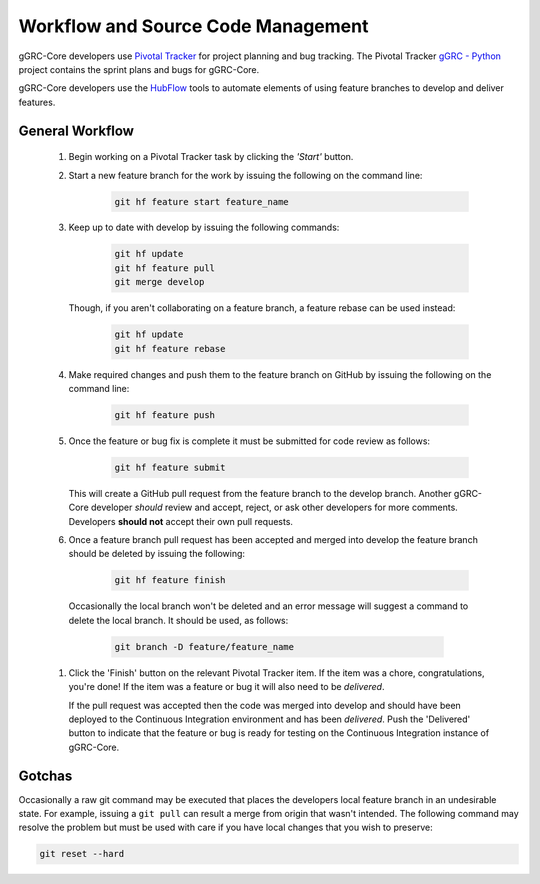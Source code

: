 ..
  Copyright (C) 2016 Google Inc.
  Licensed under http://www.apache.org/licenses/LICENSE-2.0 <see LICENSE file>

***********************************
Workflow and Source Code Management
***********************************

gGRC-Core developers use `Pivotal Tracker <https://www.pivotaltracker.com/>`_
for project planning and bug tracking.  The Pivotal Tracker
`gGRC - Python <https://www.pivotaltracker.com/s/projects/593777>`_
project contains the sprint plans and bugs for gGRC-Core.

gGRC-Core developers use the `HubFlow <http://datasift.github.io/gitflow/>`_
tools to automate elements of using feature branches to develop and deliver
features.

General Workflow
================

  #. Begin working on a Pivotal Tracker task by clicking the *'Start'* button.
  #. Start a new feature branch for the work by issuing the following on the
     command line:

       .. sourcecode:: bash
       
          git hf feature start feature_name

  #. Keep up to date with develop by issuing the following commands:

       .. sourcecode:: bash

          git hf update
          git hf feature pull
          git merge develop

     Though, if you aren't collaborating on a feature branch, a feature rebase
     can be used instead:

       .. sourcecode:: bash

          git hf update
          git hf feature rebase

  #. Make required changes and push them to the feature branch on GitHub by
     issuing the following on the command line:

       .. sourcecode:: bash

          git hf feature push

  #. Once the feature or bug fix is complete it must be submitted for code
     review as follows:
     
       .. sourcecode:: bash

          git hf feature submit

     This will create a GitHub pull request from the feature branch to the
     develop branch. Another gGRC-Core developer *should* review and accept,
     reject, or ask other developers for more comments. Developers **should not**
     accept their own pull requests.

  #. Once a feature branch pull request has been accepted and merged into
     develop the feature branch should be deleted by issuing the following:

       .. sourcecode:: bash

         git hf feature finish

    Occasionally the local branch won't be deleted and an error message will
    suggest a command to delete the local branch. It should be used, as follows:

      .. sourcecode:: bash

         git branch -D feature/feature_name

  #. Click the 'Finish' button on the relevant Pivotal Tracker item. If the
     item was a chore, congratulations, you're done! If the item was a feature
     or bug it will also need to be *delivered*.
     
     If the pull request was accepted then the code was merged into develop and
     should have been deployed to the Continuous Integration environment and
     has been *delivered*. Push the 'Delivered' button to indicate that the
     feature or bug is ready for testing on the Continuous Integration
     instance of gGRC-Core.

Gotchas
=======

Occasionally a raw git command may be executed that places the developers
local feature branch in an undesirable state. For example, issuing a
``git pull`` can result a merge from origin that wasn't intended. The following
command may resolve the problem but must be used with care if you have local
changes that you wish to preserve:

.. sourcecode:: bash

   git reset --hard

